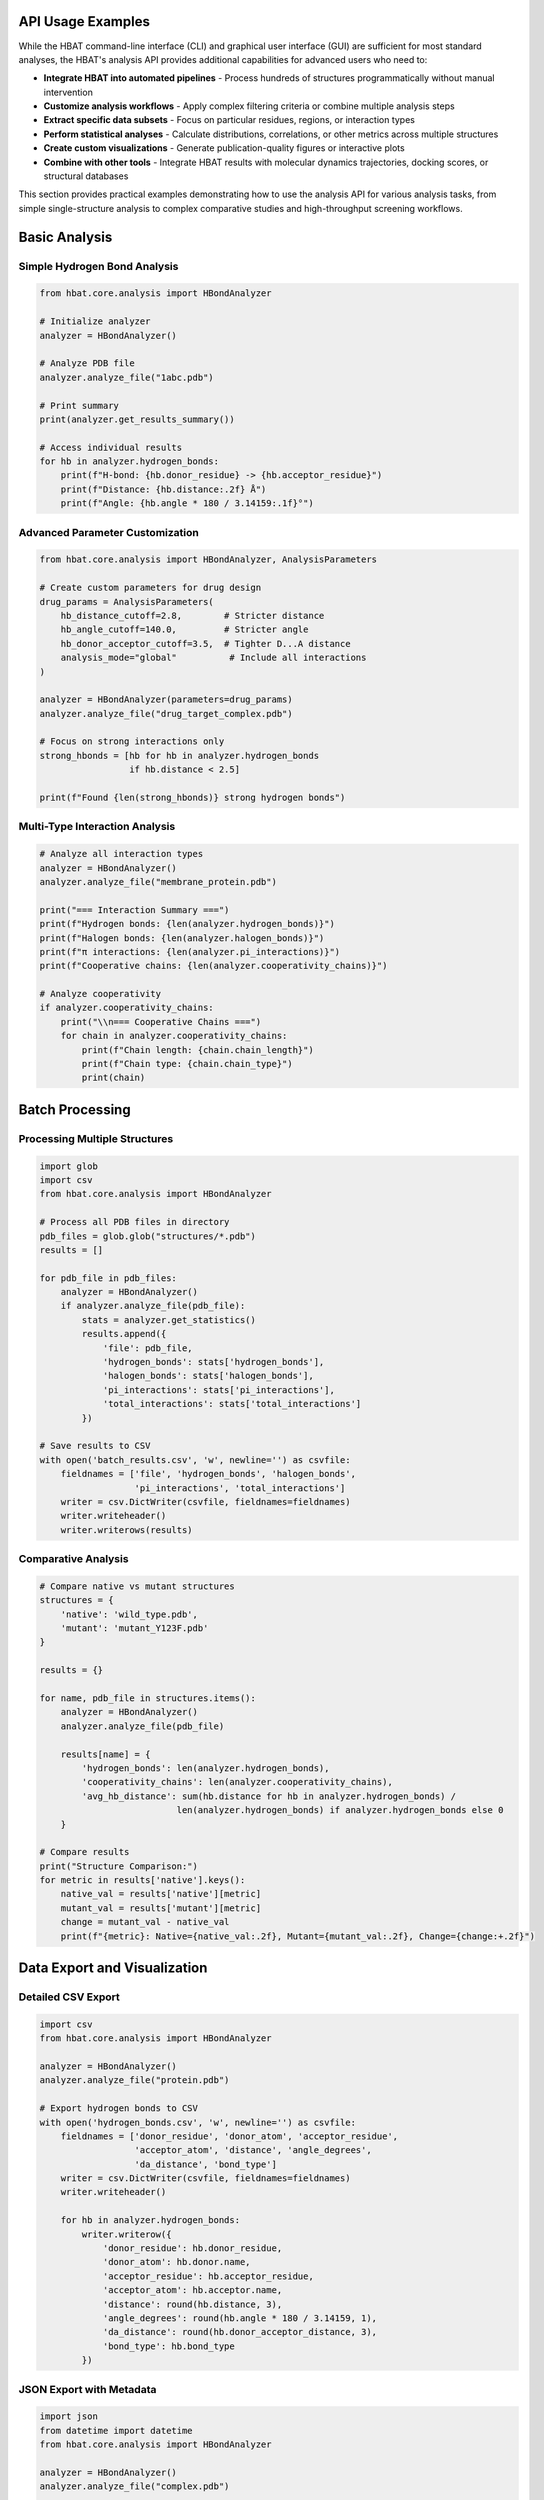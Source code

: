 API Usage Examples
------------------

While the HBAT command-line interface (CLI) and graphical user interface (GUI) are sufficient for most standard analyses, the HBAT's analysis API provides additional capabilities for advanced users who need to:

- **Integrate HBAT into automated pipelines** - Process hundreds of structures programmatically without manual intervention
- **Customize analysis workflows** - Apply complex filtering criteria or combine multiple analysis steps
- **Extract specific data subsets** - Focus on particular residues, regions, or interaction types
- **Perform statistical analyses** - Calculate distributions, correlations, or other metrics across multiple structures
- **Create custom visualizations** - Generate publication-quality figures or interactive plots
- **Combine with other tools** - Integrate HBAT results with molecular dynamics trajectories, docking scores, or structural databases

This section provides practical examples demonstrating how to use the analysis API for various analysis tasks, from simple single-structure analysis to complex comparative studies and high-throughput screening workflows.

Basic Analysis
--------------

Simple Hydrogen Bond Analysis
~~~~~~~~~~~~~~~~~~~~~~~~~~~~~~

.. code-block:: python

   from hbat.core.analysis import HBondAnalyzer
   
   # Initialize analyzer
   analyzer = HBondAnalyzer()
   
   # Analyze PDB file
   analyzer.analyze_file("1abc.pdb")
   
   # Print summary
   print(analyzer.get_results_summary())
   
   # Access individual results
   for hb in analyzer.hydrogen_bonds:
       print(f"H-bond: {hb.donor_residue} -> {hb.acceptor_residue}")
       print(f"Distance: {hb.distance:.2f} Å")
       print(f"Angle: {hb.angle * 180 / 3.14159:.1f}°")

Advanced Parameter Customization
~~~~~~~~~~~~~~~~~~~~~~~~~~~~~~~~~

.. code-block:: python

   from hbat.core.analysis import HBondAnalyzer, AnalysisParameters
   
   # Create custom parameters for drug design
   drug_params = AnalysisParameters(
       hb_distance_cutoff=2.8,        # Stricter distance
       hb_angle_cutoff=140.0,         # Stricter angle
       hb_donor_acceptor_cutoff=3.5,  # Tighter D...A distance
       analysis_mode="global"          # Include all interactions
   )
   
   analyzer = HBondAnalyzer(parameters=drug_params)
   analyzer.analyze_file("drug_target_complex.pdb")
   
   # Focus on strong interactions only
   strong_hbonds = [hb for hb in analyzer.hydrogen_bonds 
                    if hb.distance < 2.5]
   
   print(f"Found {len(strong_hbonds)} strong hydrogen bonds")

Multi-Type Interaction Analysis
~~~~~~~~~~~~~~~~~~~~~~~~~~~~~~~

.. code-block:: python

   # Analyze all interaction types
   analyzer = HBondAnalyzer()
   analyzer.analyze_file("membrane_protein.pdb")
   
   print("=== Interaction Summary ===")
   print(f"Hydrogen bonds: {len(analyzer.hydrogen_bonds)}")
   print(f"Halogen bonds: {len(analyzer.halogen_bonds)}")
   print(f"π interactions: {len(analyzer.pi_interactions)}")
   print(f"Cooperative chains: {len(analyzer.cooperativity_chains)}")
   
   # Analyze cooperativity
   if analyzer.cooperativity_chains:
       print("\\n=== Cooperative Chains ===")
       for chain in analyzer.cooperativity_chains:
           print(f"Chain length: {chain.chain_length}")
           print(f"Chain type: {chain.chain_type}")
           print(chain)

Batch Processing
----------------

Processing Multiple Structures
~~~~~~~~~~~~~~~~~~~~~~~~~~~~~~~

.. code-block:: python

   import glob
   import csv
   from hbat.core.analysis import HBondAnalyzer
   
   # Process all PDB files in directory
   pdb_files = glob.glob("structures/*.pdb")
   results = []
   
   for pdb_file in pdb_files:
       analyzer = HBondAnalyzer()
       if analyzer.analyze_file(pdb_file):
           stats = analyzer.get_statistics()
           results.append({
               'file': pdb_file,
               'hydrogen_bonds': stats['hydrogen_bonds'],
               'halogen_bonds': stats['halogen_bonds'],
               'pi_interactions': stats['pi_interactions'],
               'total_interactions': stats['total_interactions']
           })
   
   # Save results to CSV
   with open('batch_results.csv', 'w', newline='') as csvfile:
       fieldnames = ['file', 'hydrogen_bonds', 'halogen_bonds', 
                     'pi_interactions', 'total_interactions']
       writer = csv.DictWriter(csvfile, fieldnames=fieldnames)
       writer.writeheader()
       writer.writerows(results)

Comparative Analysis
~~~~~~~~~~~~~~~~~~~~

.. code-block:: python

   # Compare native vs mutant structures
   structures = {
       'native': 'wild_type.pdb',
       'mutant': 'mutant_Y123F.pdb'
   }
   
   results = {}
   
   for name, pdb_file in structures.items():
       analyzer = HBondAnalyzer()
       analyzer.analyze_file(pdb_file)
       
       results[name] = {
           'hydrogen_bonds': len(analyzer.hydrogen_bonds),
           'cooperativity_chains': len(analyzer.cooperativity_chains),
           'avg_hb_distance': sum(hb.distance for hb in analyzer.hydrogen_bonds) / 
                             len(analyzer.hydrogen_bonds) if analyzer.hydrogen_bonds else 0
       }
   
   # Compare results
   print("Structure Comparison:")
   for metric in results['native'].keys():
       native_val = results['native'][metric]
       mutant_val = results['mutant'][metric]
       change = mutant_val - native_val
       print(f"{metric}: Native={native_val:.2f}, Mutant={mutant_val:.2f}, Change={change:+.2f}")

Data Export and Visualization
------------------------------

Detailed CSV Export
~~~~~~~~~~~~~~~~~~~

.. code-block:: python

   import csv
   from hbat.core.analysis import HBondAnalyzer
   
   analyzer = HBondAnalyzer()
   analyzer.analyze_file("protein.pdb")
   
   # Export hydrogen bonds to CSV
   with open('hydrogen_bonds.csv', 'w', newline='') as csvfile:
       fieldnames = ['donor_residue', 'donor_atom', 'acceptor_residue', 
                     'acceptor_atom', 'distance', 'angle_degrees', 
                     'da_distance', 'bond_type']
       writer = csv.DictWriter(csvfile, fieldnames=fieldnames)
       writer.writeheader()
       
       for hb in analyzer.hydrogen_bonds:
           writer.writerow({
               'donor_residue': hb.donor_residue,
               'donor_atom': hb.donor.name,
               'acceptor_residue': hb.acceptor_residue,
               'acceptor_atom': hb.acceptor.name,
               'distance': round(hb.distance, 3),
               'angle_degrees': round(hb.angle * 180 / 3.14159, 1),
               'da_distance': round(hb.donor_acceptor_distance, 3),
               'bond_type': hb.bond_type
           })

JSON Export with Metadata
~~~~~~~~~~~~~~~~~~~~~~~~~

.. code-block:: python

   import json
   from datetime import datetime
   from hbat.core.analysis import HBondAnalyzer
   
   analyzer = HBondAnalyzer()
   analyzer.analyze_file("complex.pdb")
   
   # Create comprehensive results dictionary
   results = {
       'metadata': {
           'analysis_date': datetime.now().isoformat(),
           'pdb_file': 'complex.pdb',
           'parameters': {
               'hb_distance_cutoff': analyzer.parameters.hb_distance_cutoff,
               'hb_angle_cutoff': analyzer.parameters.hb_angle_cutoff,
               'analysis_mode': analyzer.parameters.analysis_mode
           }
       },
       'statistics': analyzer.get_statistics(),
       'interactions': {
           'hydrogen_bonds': [
               {
                   'donor': hb.donor_residue,
                   'acceptor': hb.acceptor_residue,
                   'distance': hb.distance,
                   'angle': hb.angle,
                   'type': hb.bond_type
               }
               for hb in analyzer.hydrogen_bonds
           ],
           'cooperativity_chains': [
               {
                   'length': chain.chain_length,
                   'type': chain.chain_type,
                   'description': str(chain)
               }
               for chain in analyzer.cooperativity_chains
           ]
       }
   }
   
   # Save to JSON with pretty formatting
   with open('analysis_results.json', 'w') as f:
       json.dump(results, f, indent=2, default=str)

Specialized Analysis Tasks
--------------------------

Drug-Target Interaction Analysis
~~~~~~~~~~~~~~~~~~~~~~~~~~~~~~~~~

.. code-block:: python

   from hbat.core.analysis import HBondAnalyzer, AnalysisParameters
   
   # Custom parameters for drug analysis
   drug_params = AnalysisParameters(
       hb_distance_cutoff=3.2,
       hb_angle_cutoff=120.0,
       analysis_mode="global"
   )
   
   analyzer = HBondAnalyzer(parameters=drug_params)
   analyzer.analyze_file("drug_target.pdb")
   
   # Filter interactions involving the drug (assuming it's a HET residue)
   drug_interactions = []
   
   for hb in analyzer.hydrogen_bonds:
       # Check if either donor or acceptor is from drug
       if ('HET' in hb.donor_residue or 'HET' in hb.acceptor_residue or
           'LIG' in hb.donor_residue or 'LIG' in hb.acceptor_residue):
           drug_interactions.append(hb)
   
   print(f"Drug-target hydrogen bonds: {len(drug_interactions)}")
   for interaction in drug_interactions:
       print(f"  {interaction}")

Membrane Protein Analysis
~~~~~~~~~~~~~~~~~~~~~~~~~

.. code-block:: python

   # Analyze interactions in membrane proteins
   analyzer = HBondAnalyzer()
   analyzer.analyze_file("membrane_protein.pdb")
   
   # Categorize interactions by region (transmembrane vs extracellular)
   # This assumes Z-coordinate indicates membrane position
   
   tm_interactions = []  # Transmembrane region
   ec_interactions = []  # Extracellular region
   
   for hb in analyzer.hydrogen_bonds:
       # Simple Z-coordinate based classification
       donor_z = hb.donor.coords.z
       acceptor_z = hb.acceptor.coords.z
       avg_z = (donor_z + acceptor_z) / 2
       
       if -20 < avg_z < 20:  # Transmembrane region
           tm_interactions.append(hb)
       elif avg_z > 20:      # Extracellular region
           ec_interactions.append(hb)
   
   print(f"Transmembrane H-bonds: {len(tm_interactions)}")
   print(f"Extracellular H-bonds: {len(ec_interactions)}")

Integration with Other Tools
----------------------------

Using with Pandas for Analysis
~~~~~~~~~~~~~~~~~~~~~~~~~~~~~~~

.. code-block:: python

   import pandas as pd
   from hbat.core.analysis import HBondAnalyzer
   
   analyzer = HBondAnalyzer()
   analyzer.analyze_file("protein.pdb")
   
   # Convert results to pandas DataFrame
   hb_data = []
   for hb in analyzer.hydrogen_bonds:
       hb_data.append({
           'donor_res': hb.donor_residue,
           'acceptor_res': hb.acceptor_residue,
           'distance': hb.distance,
           'angle': hb.angle * 180 / 3.14159,
           'bond_type': hb.bond_type
       })
   
   df = pd.DataFrame(hb_data)
   
   # Perform statistical analysis
   print("Distance Statistics:")
   print(df['distance'].describe())
   
   print("\\nBond Type Distribution:")
   print(df['bond_type'].value_counts())
   
   # Find strongest interactions
   strongest = df.nsmallest(5, 'distance')
   print("\\nStrongest hydrogen bonds:")
   print(strongest)